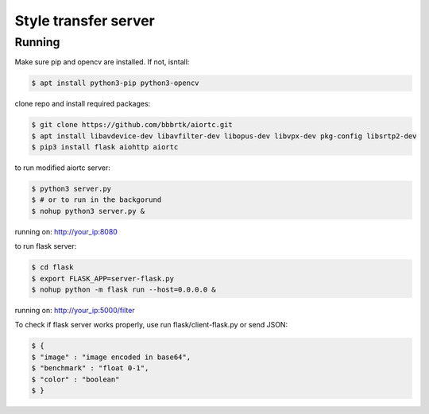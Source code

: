 Style transfer server
====================================

Running
-------

Make sure pip and opencv are installed. If not, isntall:

.. code-block:: console

    $ apt install python3-pip python3-opencv


clone repo and install required packages:

.. code-block:: console

    $ git clone https://github.com/bbbrtk/aiortc.git
    $ apt install libavdevice-dev libavfilter-dev libopus-dev libvpx-dev pkg-config libsrtp2-dev
    $ pip3 install flask aiohttp aiortc 


to run modified aiortc server:

.. code-block:: console

    $ python3 server.py
    $ # or to run in the backgorund
    $ nohup python3 server.py &

running on: http://your_ip:8080

to run flask server:

.. code-block:: console

    $ cd flask
    $ export FLASK_APP=server-flask.py
    $ nohup python -m flask run --host=0.0.0.0 &

running on: http://your_ip:5000/filter

To check if flask server works properly, use run flask/client-flask.py or send JSON: 

.. code-block:: console

    $ {
    $ "image" : "image encoded in base64",
    $ "benchmark" : "float 0-1",
    $ "color" : "boolean"
    $ }
